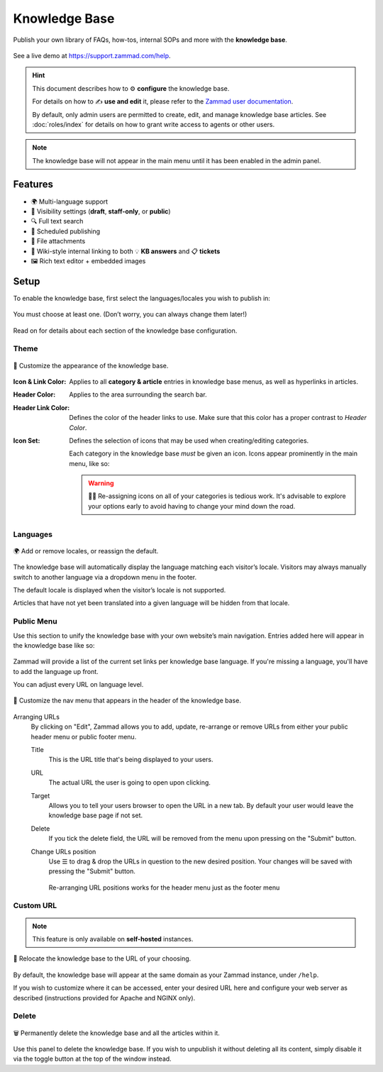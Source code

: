 Knowledge Base
**************

Publish your own library of FAQs, how-tos, internal SOPs and more with the
**knowledge base**.

.. figure:: /images/manage/knowledge-base/knowledge-base-demo.png
   :alt: Sample Knowledge Base Index
   :align: center

   See a live demo at https://support.zammad.com/help.

.. hint:: This document describes how to ⚙ **configure** the knowledge base.

   For details on how to ✍️ **use and edit** it, please refer to the
   `Zammad user documentation`_.

   By default, only admin users are permitted to create, edit, and manage
   knowledge base articles. See :doc:`roles/index` for details on how to
   grant write access to agents or other users.

.. _Zammad user documentation:
   https://user-docs.zammad.org/en/latest/extras/knowledge-base.html

.. note:: The knowledge base will not appear in the main menu until it has been
   enabled in the admin panel.

Features
--------

* 🌍 Multi-language support
* 🙈 Visibility settings (**draft**, **staff-only**, or **public**)
* 🔍 Full text search
* 📅 Scheduled publishing
* 📎 File attachments
* 🔗 Wiki-style internal linking to both 💡 **KB answers** and 📋 **tickets**
* 🖼️ Rich text editor + embedded images

Setup
-----

To enable the knowledge base, first select the languages/locales you wish to
publish in:

.. figure:: /images/manage/knowledge-base/knowledge-base-setup.png
   :alt: Knowledge Base: Initial setup
   :align: center

   You must choose at least one.
   (Don’t worry, you can always change them later!)

Read on for details about each section of the knowledge base configuration.

Theme
^^^^^

.. figure:: /images/manage/knowledge-base/knowledge-base-theme.png
   :alt: Knowledge Base: Configure theme
   :align: center

   🎨 Customize the appearance of the knowledge base.

:Icon & Link Color:
   Applies to all **category & article** entries in knowledge base menus,
   as well as hyperlinks in articles.

:Header Color:
   Applies to the area surrounding the search bar.

:Header Link Color:
   Defines the color of the header links to use.
   Make sure that this color has a proper contrast to *Header Color*.

:Icon Set:
   Defines the selection of icons that may be used when creating/editing
   categories.

   Each category in the knowledge base *must* be given an icon.
   Icons appear prominently in the main menu, like so:

   .. figure:: /images/manage/knowledge-base/knowledge-base-icons.png
      :alt: Knowledge Base: Icons
      :align: center

   .. warning:: 

      🤦‍♀️ Re-assigning icons on all of your categories is tedious work.
      It's advisable to explore your options early to avoid having to change
      your mind down the road.

Languages
^^^^^^^^^

.. figure:: /images/manage/knowledge-base/knowledge-base-languages.png
   :alt: Knowledge Base: Configure languages
   :align: center

   🌍 Add or remove locales, or reassign the default.

The knowledge base will automatically display the language matching each
visitor’s locale. Visitors may always manually switch to another language via a
dropdown menu in the footer.

The default locale is displayed when the visitor’s locale is not supported.

Articles that have not yet been translated into a given language will be hidden
from that locale.

Public Menu
^^^^^^^^^^^

Use this section to unify the knowledge base with your own website’s main
navigation. Entries added here will appear in the knowledge base like so:

.. figure:: /images/manage/knowledge-base/knowledge-base-public-menu-result.png
   :alt: Knowledge Base: Public menu
   :align: center

Zammad will provide a list of the current set links per knowledge base language.
If you're missing a language, you'll have to add the language up front.

You can adjust every URL on language level.

.. figure:: /images/manage/knowledge-base/knowledge-base-public-menu.png
   :alt: Knowledge Base: Configure public menu
   :align: center

   🧭 Customize the nav menu that appears in the header of the knowledge base.

Arranging URLs
   By clicking on "Edit", Zammad allows you to add, update, re-arrange or
   remove URLs from either your public header menu or public footer menu.

   Title
      This is the URL title that's being displayed to your users.

   URL
      The actual URL the user is going to open upon clicking.

   Target
      Allows you to tell your users browser to open the URL in a new tab.
      By default your user would leave the knowledge base page if not set.

   Delete
      If you tick the delete field, the URL will be removed from the menu upon
      pressing on the "Submit" button.

   Change URLs position
      Use ☰ to drag & drop the URLs in question to the new desired position.
      Your changes will be saved with pressing the "Submit" button.

      .. figure:: /images/manage/knowledge-base/repositioning-public-menu-urls.gif
         :alt: Screencast showing the repositioning of URLs
         :align: center

         Re-arranging URL positions works for the header menu just as the
         footer menu

Custom URL
^^^^^^^^^^

.. note:: This feature is only available on **self-hosted** instances.

.. figure:: /images/manage/knowledge-base/knowledge-base-custom-url.png
   :alt: Knowledge Base: Configure custom URL
   :align: center

   📍 Relocate the knowledge base to the URL of your choosing.

By default, the knowledge base will appear
at the same domain as your Zammad instance, under ``/help``.

If you wish to customize where it can be accessed,
enter your desired URL here and configure your web server as described
(instructions provided for Apache and NGINX only).

Delete
^^^^^^

.. figure:: /images/manage/knowledge-base/knowledge-base-delete.png
   :alt: Knowledge Base: Delete knowledge base
   :align: center

   🗑️ Permanently delete the knowledge base and all the articles within it.

Use this panel to delete the knowledge base.
If you wish to unpublish it without deleting all its content,
simply disable it via the toggle button at the top of the window instead.
